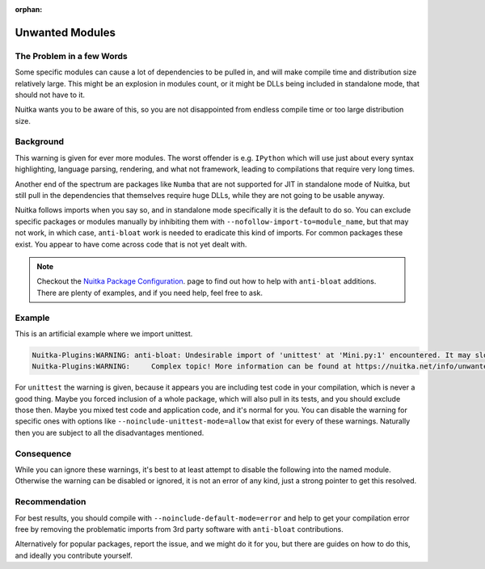 :orphan:

##################
 Unwanted Modules
##################

****************************
 The Problem in a few Words
****************************

Some specific modules can cause a lot of dependencies to be pulled in,
and will make compile time and distribution size relatively large. This
might be an explosion in modules count, or it might be DLLs being
included in standalone mode, that should not have to it.

Nuitka wants you to be aware of this, so you are not disappointed from
endless compile time or too large distribution size.

************
 Background
************

This warning is given for ever more modules. The worst offender is e.g.
``IPython`` which will use just about every syntax highlighting,
language parsing, rendering, and what not framework, leading to
compilations that require very long times.

Another end of the spectrum are packages like ``Numba`` that are not
supported for JIT in standalone mode of Nuitka, but still pull in the
dependencies that themselves require huge DLLs, while they are not going
to be usable anyway.

Nuitka follows imports when you say so, and in standalone mode
specifically it is the default to do so. You can exclude specific
packages or modules manually by inhibiting them with
``--nofollow-import-to=module_name``, but that may not work, in which
case, ``anti-bloat`` work is needed to eradicate this kind of imports.
For common packages these exist. You appear to have come across code
that is not yet dealt with.

.. note::

   Checkout the `Nuitka Package Configuration
   <https://nuitka.net/doc/nuitka-package-config.html>`__. page to find
   out how to help with ``anti-bloat`` additions. There are plenty of
   examples, and if you need help, feel free to ask.

*********
 Example
*********

This is an artificial example where we import unittest.

.. code::

   Nuitka-Plugins:WARNING: anti-bloat: Undesirable import of 'unittest' at 'Mini.py:1' encountered. It may slow down compilation.
   Nuitka-Plugins:WARNING:     Complex topic! More information can be found at https://nuitka.net/info/unwanted-module.html

For ``unittest`` the warning is given, because it appears you are
including test code in your compilation, which is never a good thing.
Maybe you forced inclusion of a whole package, which will also pull in
its tests, and you should exclude those then. Maybe you mixed test code
and application code, and it's normal for you. You can disable the
warning for specific ones with options like
``--noinclude-unittest-mode=allow`` that exist for every of these
warnings. Naturally then you are subject to all the disadvantages
mentioned.

*************
 Consequence
*************

While you can ignore these warnings, it's best to at least attempt to
disable the following into the named module. Otherwise the warning can
be disabled or ignored, it is not an error of any kind, just a strong
pointer to get this resolved.

****************
 Recommendation
****************

For best results, you should compile with
``--noinclude-default-mode=error`` and help to get your compilation
error free by removing the problematic imports from 3rd party software
with ``anti-bloat`` contributions.

Alternatively for popular packages, report the issue, and we might do it
for you, but there are guides on how to do this, and ideally you
contribute yourself.
